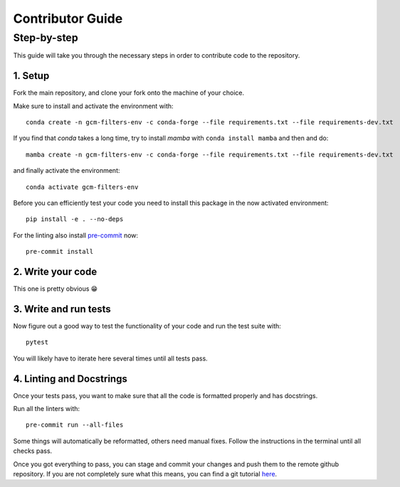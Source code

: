 
Contributor Guide
=================

Step-by-step
------------
This guide will take you through the necessary steps in order to contribute code to the repository.


1. Setup
^^^^^^^^^^^^^^^^^^
Fork the main repository, and clone your fork onto the machine of your choice.

Make sure to install and activate the environment with::

   conda create -n gcm-filters-env -c conda-forge --file requirements.txt --file requirements-dev.txt

If you find that `conda` takes a long time, try to install `mamba` with ``conda install mamba`` and then
and do::

   mamba create -n gcm-filters-env -c conda-forge --file requirements.txt --file requirements-dev.txt


and finally activate the environment::

   conda activate gcm-filters-env

Before you can efficiently test your code you need to install this package in the now activated environment::

   pip install -e . --no-deps

For the linting also install `pre-commit <https://pre-commit.com>`_ now::

   pre-commit install

2. Write your code
^^^^^^^^^^^^^^^^^^
This one is pretty obvious 😁

3. Write and run tests
^^^^^^^^^^^^^^^^^^^^^^

Now figure out a good way to test the functionality of your code and run the test suite with::

   pytest

You will likely have to iterate here several times until all tests pass.

4. Linting and Docstrings
^^^^^^^^^^^^^^^^^^^^^^^^^
Once your tests pass, you want to make sure that all the code is formatted properly and has docstrings.

Run all the linters with::

   pre-commit run --all-files

Some things will automatically be reformatted, others need manual fixes. Follow the instructions in the terminal
until all checks pass.


Once you got everything to pass, you can stage and commit your changes and push them to the remote github repository. If you are not completely sure what this means,
you can find a git tutorial `here <https://docs.github.com/en/github/collaborating-with-issues-and-pull-requests/creating-a-pull-request-from-a-fork>`_.
